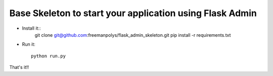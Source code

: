 Base Skeleton to start your application using Flask Admin
--------------------------------------------------------------

- Install it::
	git clone git@github.com:freemanpolys/flask_admin_skeleton.git
	pip install -r requirements.txt
- Run it::

	python run.py


That's it!!

